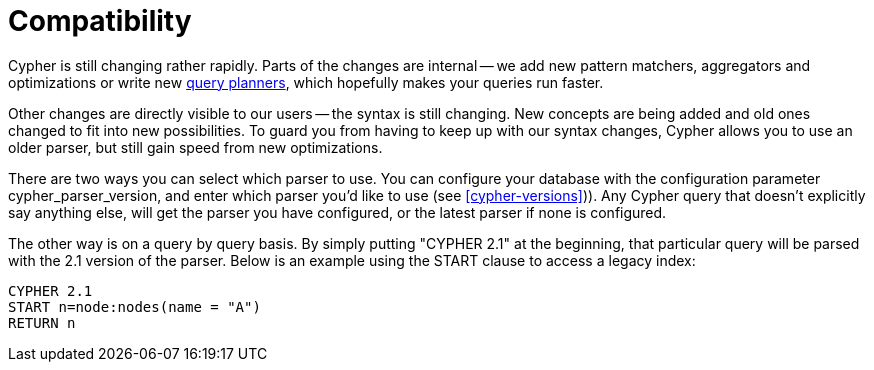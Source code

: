 [[cypher-compatibility]]
= Compatibility =

Cypher is still changing rather rapidly.
Parts of the changes are internal -- we add new pattern matchers, aggregators and optimizations or write new <<query-tuning,query planners>>, which hopefully makes your queries run faster.

Other changes are directly visible to our users -- the syntax is still changing.
New concepts are being added and old ones changed to fit into new possibilities.
To guard you from having to keep up with our syntax changes, Cypher allows you to use an older parser, but still gain speed from new optimizations.

There are two ways you can select which parser to use.
You can configure your database with the configuration parameter +cypher_parser_version+, and enter which parser you'd like to use (see <<cypher-versions>>)).
Any Cypher query that doesn't explicitly say anything else, will get the parser you have configured, or the latest parser if none is configured.

The other way is on a query by query basis.
By simply putting +"CYPHER 2.1"+ at the beginning, that particular query will be parsed with the 2.1 version of the parser.
Below is an example using the +START+ clause to access a legacy index:

[source,cypher]
----
CYPHER 2.1
START n=node:nodes(name = "A")
RETURN n
----
